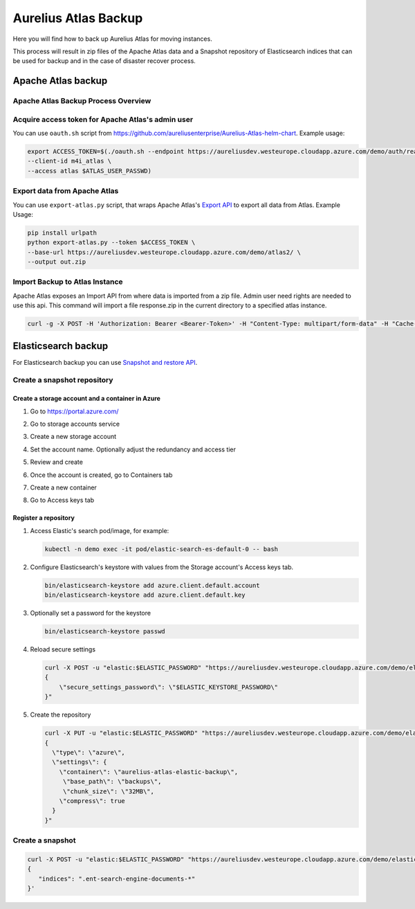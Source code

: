 .. role:: raw-html-m2r(raw)
   :format: html


Aurelius Atlas Backup
*********************

Here you will find how to back up Aurelius Atlas for moving instances.

This process will result in zip files of the Apache Atlas data and a Snapshot repository of Elasticsearch indices that can be used for backup and in the case of disaster recover process. 

Apache Atlas backup
===================

Apache Atlas Backup Process Overview
------------------------------------


.. image:: .images/backup-overview.png
   :target: .images/backup-overview.png


Acquire access token for Apache Atlas's admin user
--------------------------------------------------

You can use ``oauth.sh`` script from https://github.com/aureliusenterprise/Aurelius-Atlas-helm-chart. Example usage:

.. code-block:: bash

   export ACCESS_TOKEN=$(./oauth.sh --endpoint https://aureliusdev.westeurope.cloudapp.azure.com/demo/auth/realms/m4i/protocol/openid-connect/token \
   --client-id m4i_atlas \
   --access atlas $ATLAS_USER_PASSWD)

Export data from Apache Atlas
-----------------------------

You can use ``export-atlas.py`` script, that wraps Apache Atlas's `Export API <https://atlas.apache.org/index.html#/ExportAPI>`_ to export all data from Atlas. Example Usage:

.. code-block:: bash

   pip install urlpath
   python export-atlas.py --token $ACCESS_TOKEN \
   --base-url https://aureliusdev.westeurope.cloudapp.azure.com/demo/atlas2/ \
   --output out.zip

Import Backup to Atlas Instance
-------------------------------

Apache Atlas exposes an Import API from where data is imported from a zip file.
Admin user need rights are needed to use this api.
This command will import a file response.zip in the current directory to a specified atlas instance.

.. code-block:: bash

   curl -g -X POST -H 'Authorization: Bearer <Bearer-Token>' -H "Content-Type: multipart/form-data" -H "Cache-Control: no-cache" -F data=@response.zip <apache-atlas-url>/api/atlas/admin/import

Elasticsearch backup
====================

For Elasticsearch backup you can use `Snapshot and restore API <https://www.elastic.co/guide/en/elasticsearch/reference/current/snapshot-restore.html>`_.

Create a snapshot repository
----------------------------

Create a storage account and a container in Azure
^^^^^^^^^^^^^^^^^^^^^^^^^^^^^^^^^^^^^^^^^^^^^^^^^

#. Go to https://portal.azure.com/

#. Go to storage accounts service 

   .. image:: .images/storage_account_service.png
#. 
   Create a new storage account

   .. image:: .images/storage_account_create.png

#. 
   Set the account name. Optionally adjust the redundancy and access tier 

   .. image:: .images/storage_account_options1.png

   .. image:: .images/storage_account_options2.png

#. 
   Review and create

#. 
   Once the account is created, go to Containers tab 

   .. image:: .images/containers_tab.png

#. 
   Create a new container 

   .. image:: .images/containers_create1.png

   .. image:: .images/containers_create2.png

#. 
   Go to Access keys tab 

   .. image:: .images/access_keys_tab.png

Register a repository
^^^^^^^^^^^^^^^^^^^^^


#. Access Elastic's search pod/image, for example:

   .. code-block:: bash

      kubectl -n demo exec -it pod/elastic-search-es-default-0 -- bash

#. 
   Configure Elasticsearch's keystore with values from the Storage account's Access keys tab.

   .. image:: .images/access_keys_values.png

   .. code-block:: bash

      bin/elasticsearch-keystore add azure.client.default.account
      bin/elasticsearch-keystore add azure.client.default.key

#. Optionally set a password for the keystore

   .. code-block:: bash

      bin/elasticsearch-keystore passwd

#. Reload secure settings

   .. code-block:: bash

      curl -X POST -u "elastic:$ELASTIC_PASSWORD" "https://aureliusdev.westeurope.cloudapp.azure.com/demo/elastic/_nodes/reload_secure_settings?pretty" -H 'Content-Type: application/json' -d "
      {
          \"secure_settings_password\": \"$ELASTIC_KEYSTORE_PASSWORD\"
      }"

#. Create the repository

   .. code-block:: bash

      curl -X PUT -u "elastic:$ELASTIC_PASSWORD" "https://aureliusdev.westeurope.cloudapp.azure.com/demo/elastic/_snapshot/demo_backup?pretty" -H 'Content-Type: application/json' -d "
      {
        \"type\": \"azure\",
        \"settings\": {
          \"container\": \"aurelius-atlas-elastic-backup\",
           \"base_path\": \"backups\",
           \"chunk_size\": \"32MB\",
          \"compress\": true
        }
      }"

Create a snapshot
-----------------

.. code-block:: bash

   curl -X POST -u "elastic:$ELASTIC_PASSWORD" "https://aureliusdev.westeurope.cloudapp.azure.com/demo/elastic/_snapshot/demo_backup/snapshot_2" -H 'Content-Type: application/json' -d '
   {
      "indices": ".ent-search-engine-documents-*"
   }'
